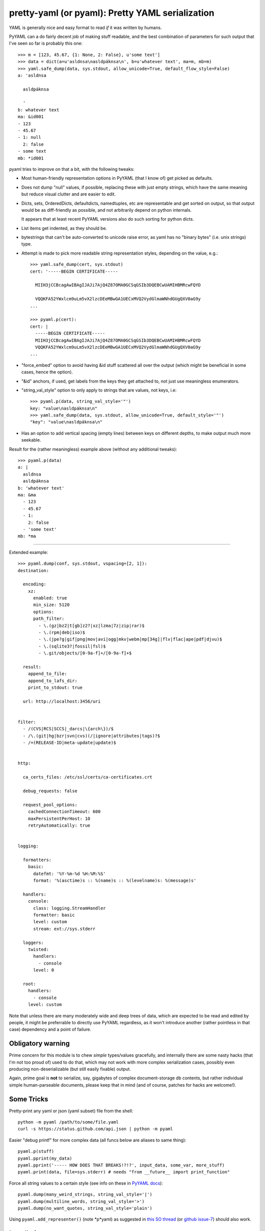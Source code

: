 pretty-yaml (or pyaml): Pretty YAML serialization
=================================================

YAML is generally nice and easy format to read *if* it was written by humans.

PyYAML can a do fairly decent job of making stuff readable, and the best
combination of parameters for such output that I've seen so far is probably this one::

  >>> m = [123, 45.67, {1: None, 2: False}, u'some text']
  >>> data = dict(a=u'asldnsa\nasldpáknsa\n', b=u'whatever text', ma=m, mb=m)
  >>> yaml.safe_dump(data, sys.stdout, allow_unicode=True, default_flow_style=False)
  a: 'asldnsa

    asldpáknsa

    '
  b: whatever text
  ma: &id001
  - 123
  - 45.67
  - 1: null
    2: false
  - some text
  mb: *id001

pyaml tries to improve on that a bit, with the following tweaks:

* Most human-friendly representation options in PyYAML (that I know of) get
  picked as defaults.

* Does not dump "null" values, if possible, replacing these with just empty
  strings, which have the same meaning but reduce visual clutter and are easier
  to edit.

* Dicts, sets, OrderedDicts, defaultdicts, namedtuples, etc are representable
  and get sorted on output, so that output would be as diff-friendly as
  possible, and not arbitrarily depend on python internals.

  It appears that at least recent PyYAML versions also do such sorting for
  python dicts.

* List items get indented, as they should be.

* bytestrings that can't be auto-converted to unicode raise error, as yaml has
  no "binary bytes" (i.e. unix strings) type.

* Attempt is made to pick more readable string representation styles, depending
  on the value, e.g.::

    >>> yaml.safe_dump(cert, sys.stdout)
    cert: '-----BEGIN CERTIFICATE-----

      MIIH3jCCBcagAwIBAgIJAJi7AjQ4Z87OMA0GCSqGSIb3DQEBCwUAMIHBMRcwFQYD

      VQQKFA52YWxlcm9uLm5vX2lzcDEeMBwGA1UECxMVQ2VydGlmaWNhdGUgQXV0aG9y
    ...

    >>> pyaml.p(cert):
    cert: |
      -----BEGIN CERTIFICATE-----
      MIIH3jCCBcagAwIBAgIJAJi7AjQ4Z87OMA0GCSqGSIb3DQEBCwUAMIHBMRcwFQYD
      VQQKFA52YWxlcm9uLm5vX2lzcDEeMBwGA1UECxMVQ2VydGlmaWNhdGUgQXV0aG9y
    ...

* "force_embed" option to avoid having &id stuff scattered all over the output
  (which might be beneficial in some cases, hence the option).

* "&id" anchors, if used, get labels from the keys they get attached to,
  not just use meaningless enumerators.

* "string_val_style" option to only apply to strings that are values, not keys,
  i.e::

    >>> pyaml.p(data, string_val_style='"')
    key: "value\nasldpáknsa\n"
    >>> yaml.safe_dump(data, sys.stdout, allow_unicode=True, default_style='"')
    "key": "value\nasldpáknsa\n"

* Has an option to add vertical spacing (empty lines) between keys on different
  depths, to make output much more seekable.

Result for the (rather meaningless) example above (without any additional
tweaks)::

  >>> pyaml.p(data)
  a: |
    asldnsa
    asldpáknsa
  b: 'whatever text'
  ma: &ma
    - 123
    - 45.67
    - 1:
      2: false
    - 'some text'
  mb: *ma

----------

Extended example::

  >>> pyaml.dump(conf, sys.stdout, vspacing=[2, 1]):
  destination:

    encoding:
      xz:
        enabled: true
        min_size: 5120
        options:
        path_filter:
          - \.(gz|bz2|t[gb]z2?|xz|lzma|7z|zip|rar)$
          - \.(rpm|deb|iso)$
          - \.(jpe?g|gif|png|mov|avi|ogg|mkv|webm|mp[34g]|flv|flac|ape|pdf|djvu)$
          - \.(sqlite3?|fossil|fsl)$
          - \.git/objects/[0-9a-f]+/[0-9a-f]+$

    result:
      append_to_file:
      append_to_lafs_dir:
      print_to_stdout: true

    url: http://localhost:3456/uri


  filter:
    - /(CVS|RCS|SCCS|_darcs|\{arch\})/$
    - /\.(git|hg|bzr|svn|cvs)(/|ignore|attributes|tags)?$
    - /=(RELEASE-ID|meta-update|update)$


  http:

    ca_certs_files: /etc/ssl/certs/ca-certificates.crt

    debug_requests: false

    request_pool_options:
      cachedConnectionTimeout: 600
      maxPersistentPerHost: 10
      retryAutomatically: true


  logging:

    formatters:
      basic:
        datefmt: '%Y-%m-%d %H:%M:%S'
        format: '%(asctime)s :: %(name)s :: %(levelname)s: %(message)s'

    handlers:
      console:
        class: logging.StreamHandler
        formatter: basic
        level: custom
        stream: ext://sys.stderr

    loggers:
      twisted:
        handlers:
          - console
        level: 0

    root:
      handlers:
        - console
      level: custom

Note that unless there are many moderately wide and deep trees of data, which
are expected to be read and edited by people, it might be preferrable to
directly use PyYAML regardless, as it won't introduce another (rather pointless
in that case) dependency and a point of failure.


Obligatory warning
------------------

Prime concern for this module is to chew *simple* types/values gracefully, and
internally there are some nasty hacks (that I'm not too proud of) used to do
that, which may not work with more complex serialization cases, possibly even
producing non-deserializable (but still easily fixable) output.

Again, prime goal is **not** to serialize, say, gigabytes of complex
document-storage db contents, but rather individual simple human-parseable
documents, please keep that in mind (and of course, patches for hacks are
welcome!).


Some Tricks
-----------

Pretty-print any yaml or json (yaml subset) file from the shell::

  python -m pyaml /path/to/some/file.yaml
  curl -s https://status.github.com/api.json | python -m pyaml

Easier "debug printf" for more complex data (all funcs below are aliases to same thing)::

  pyaml.p(stuff)
  pyaml.pprint(my_data)
  pyaml.pprint('----- HOW DOES THAT BREAKS!?!?', input_data, some_var, more_stuff)
  pyaml.print(data, file=sys.stderr) # needs "from __future__ import print_function"

Force all string values to a certain style (see info on these in
`PyYAML docs`_)::

  pyaml.dump(many_weird_strings, string_val_style='|')
  pyaml.dump(multiline_words, string_val_style='>')
  pyaml.dump(no_want_quotes, string_val_style='plain')

Using ``pyaml.add_representer()`` (note *p*yaml) as suggested in
`this SO thread`_ (or `github issue-7`_) should also work.

.. _PyYAML docs: http://pyyaml.org/wiki/PyYAMLDocumentation#Scalars
.. _this SO thread: http://stackoverflow.com/a/7445560
.. _github issue-7: https://github.com/mk-fg/pretty-yaml/issues/7


Installation
------------

It's a regular package for Python 2.7 (not 3.X).

Using pip_ is the best way::

  % pip install pyaml

If you don't have it, use::

  % easy_install pip
  % pip install pyaml

Alternatively (see also `pip docs "installing" section`_)::

  % curl https://raw.github.com/pypa/pip/master/contrib/get-pip.py | python
  % pip install pyaml

Or, if you absolutely must::

  % easy_install pyaml

But, you really shouldn't do that.

Current-git version can be installed like this::

  % pip install 'git+https://github.com/mk-fg/pretty-yaml.git#egg=pyaml'

Module uses PyYAML_ for processing of the actual YAML files and should pull it
in as a dependency.

Dependency on unidecode_ module is optional and should only be necessary if
same-id objects or recursion is used within serialized data.

.. _pip: http://pip-installer.org/
.. _pip docs "installing" section: http://www.pip-installer.org/en/latest/installing.html
.. _PyYAML: http://pyyaml.org/
.. _unidecode: http://pypi.python.org/pypi/Unidecode
